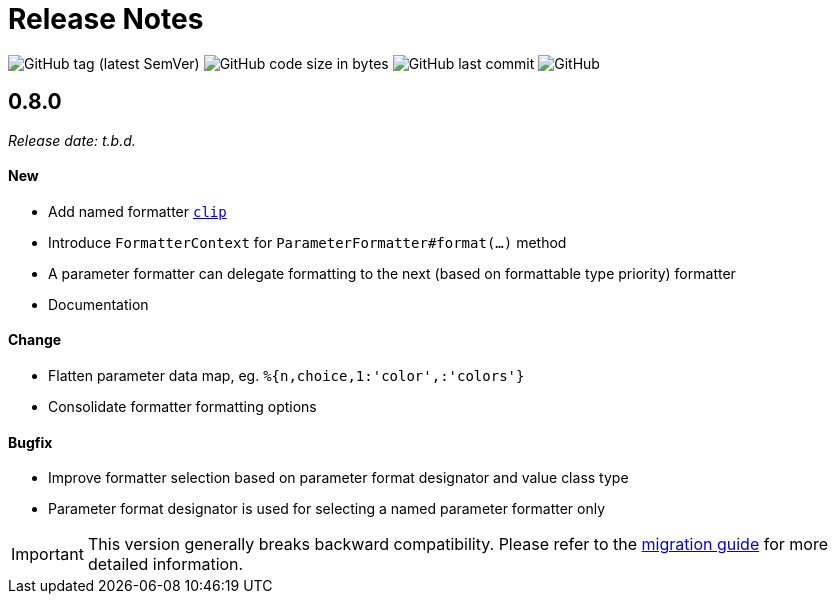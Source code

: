 = Release Notes
:navtitle: Release Notes

image:https://img.shields.io/github/v/tag/jgremmen/message-format?label=release[GitHub tag (latest SemVer)]
image:https://img.shields.io/github/languages/code-size/jgremmen/message-format[GitHub code size in bytes]
image:https://img.shields.io/github/last-commit/jgremmen/message-format[GitHub last commit]
image:https://img.shields.io/github/license/jgremmen/message-format[GitHub]

[[release-0.8.0]]
== 0.8.0
_Release date: t.b.d._

==== New

* Add named formatter xref:formatters_named.adoc#clip[`clip`]
* Introduce `FormatterContext` for `ParameterFormatter#format(...)` method
* A parameter formatter can delegate formatting to the next (based on formattable type priority) formatter
* Documentation

==== Change

* Flatten parameter data map, eg. `%{n,choice,1:'color',:'colors'}`
* Consolidate formatter formatting options

==== Bugfix

* Improve formatter selection based on parameter format designator and value class type
* Parameter format designator is used for selecting a named parameter formatter only

[IMPORTANT]
====
This version generally breaks backward compatibility. Please refer to the
xref:migration-0.7.x-to-0.8.0.adoc[migration guide] for more detailed information.
====
